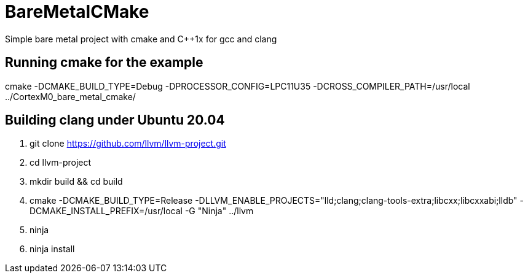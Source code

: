 # BareMetalCMake
Simple bare metal project with cmake and C++1x for gcc and clang

== Running cmake for the example
cmake -DCMAKE_BUILD_TYPE=Debug -DPROCESSOR_CONFIG=LPC11U35 -DCROSS_COMPILER_PATH=/usr/local ../CortexM0_bare_metal_cmake/

== Building clang under Ubuntu 20.04

. git clone https://github.com/llvm/llvm-project.git

. cd llvm-project

. mkdir build && cd build

. cmake -DCMAKE_BUILD_TYPE=Release -DLLVM_ENABLE_PROJECTS="lld;clang;clang-tools-extra;libcxx;libcxxabi;lldb" -DCMAKE_INSTALL_PREFIX=/usr/local -G "Ninja" ../llvm

. ninja

. ninja install
